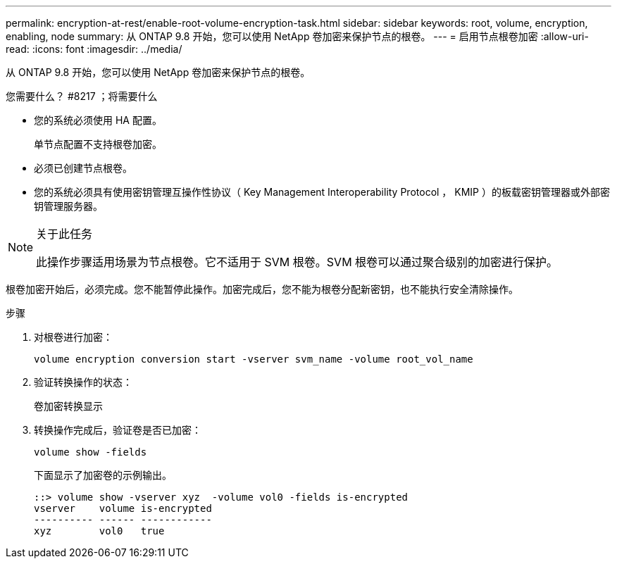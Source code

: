 ---
permalink: encryption-at-rest/enable-root-volume-encryption-task.html 
sidebar: sidebar 
keywords: root, volume, encryption, enabling, node 
summary: 从 ONTAP 9.8 开始，您可以使用 NetApp 卷加密来保护节点的根卷。 
---
= 启用节点根卷加密
:allow-uri-read: 
:icons: font
:imagesdir: ../media/


[role="lead"]
从 ONTAP 9.8 开始，您可以使用 NetApp 卷加密来保护节点的根卷。

.您需要什么？ #8217 ；将需要什么
* 您的系统必须使用 HA 配置。
+
单节点配置不支持根卷加密。

* 必须已创建节点根卷。
* 您的系统必须具有使用密钥管理互操作性协议（ Key Management Interoperability Protocol ， KMIP ）的板载密钥管理器或外部密钥管理服务器。


[NOTE]
.关于此任务
====
此操作步骤适用场景为节点根卷。它不适用于 SVM 根卷。SVM 根卷可以通过聚合级别的加密进行保护。

====
根卷加密开始后，必须完成。您不能暂停此操作。加密完成后，您不能为根卷分配新密钥，也不能执行安全清除操作。

.步骤
. 对根卷进行加密：
+
`volume encryption conversion start -vserver svm_name -volume root_vol_name`

. 验证转换操作的状态：
+
`卷加密转换显示`

. 转换操作完成后，验证卷是否已加密：
+
`volume show -fields`

+
下面显示了加密卷的示例输出。

+
[listing]
----
::> volume show -vserver xyz  -volume vol0 -fields is-encrypted
vserver    volume is-encrypted
---------- ------ ------------
xyz        vol0   true
----


